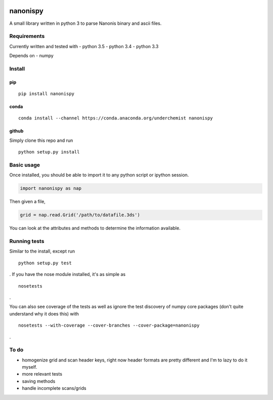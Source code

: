 |Build Status| |Coverage Status| |Install with conda|

nanonispy
=========

A small library written in python 3 to parse Nanonis binary and ascii
files.

Requirements
------------

Currently written and tested with
- python 3.5
- python 3.4
- python 3.3

Depends on
- numpy


Install
-------

pip
~~~

::

    pip install nanonispy

conda
~~~~~

::

    conda install --channel https://conda.anaconda.org/underchemist nanonispy

github
~~~~~~

Simply clone this repo and run

::

    python setup.py install

Basic usage
-----------

Once installed, you should be able to import it to any python script or ipython session.

.. code:: python

    import nanonispy as nap

Then given a file,

.. code:: python

    grid = nap.read.Grid('/path/to/datafile.3ds')

You can look at the attributes and methods to determine the information
available.

Running tests
-------------

Similar to the install, except run

::

    python setup.py test

. If you have the nose module installed, it's as simple as

::

    nosetests

.

You can also see coverage of the tests as well as ignore the test
discovery of numpy core packages (don't quite understand why it does
this) with

::

    nosetests --with-coverage --cover-branches --cover-package=nanonispy

.

To do
-----

-  homogenize grid and scan header keys, right now header formats are
   pretty different and I'm to lazy to do it myself.
-  more relevant tests
-  saving methods
-  handle incomplete scans/grids

.. |Build Status| image:: https://travis-ci.org/underchemist/nanonispy.svg?branch=master
   :target: https://travis-ci.org/underchemist/nanonispy
.. |Coverage Status| image:: https://coveralls.io/repos/underchemist/nanonispy/badge.svg?branch=master&service=github
   :target: https://coveralls.io/github/underchemist/nanonispy?branch=master
.. |Install with conda| image:: https://anaconda.org/underchemist/nanonispy/badges/installer/conda.svg
   :target: https://anaconda.org/underchemist/nanonispy/badges/installer/conda.svg
